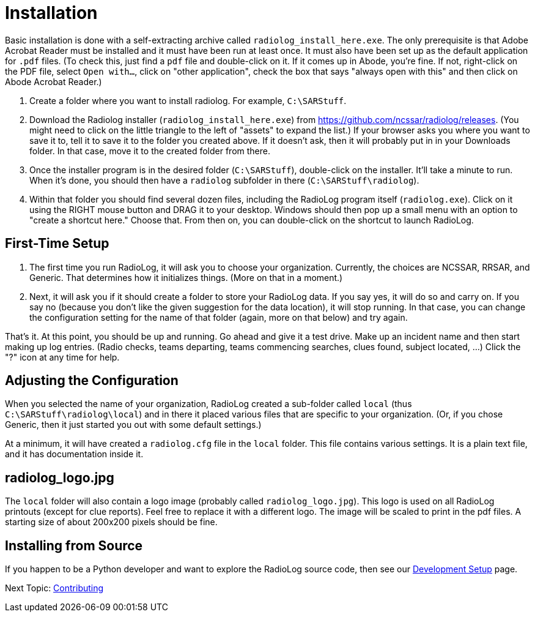 = Installation

Basic installation is done with a self-extracting archive called `radiolog_install_here.exe`.
The only prerequisite is that Adobe Acrobat Reader must be installed and it must have been run at least once.
It must also have been set up as the default application for `.pdf` files. 
(To check this, just find a `pdf` file and double-click on it. If it comes up in Abode, you're fine. If not, right-click on the PDF file, select `Open with...`, click on "other application", check the box that says "always open with this" and then click on Abode Acrobat Reader.)

. Create a folder where you want to install radiolog. For example, `C:\SARStuff`.
. Download the Radiolog installer (`radiolog_install_here.exe`) from https://github.com/ncssar/radiolog/releases.
(You might need to click on the little triangle to the left of "assets" to expand the list.)
If your browser asks you where you want to save it to, tell it to save it to the folder you created above.
If it doesn't ask, then it will probably put in in your Downloads folder.
In that case, move it to the created folder from there.
. Once the installer program is in the desired folder (`C:\SARStuff`), double-click on the installer.
It'll take a minute to run. 
When it's done, you should then have a `radiolog` subfolder in there (`C:\SARStuff\radiolog`).
. Within that folder you should find several dozen files, including the RadioLog program itself (`radiolog.exe`). 
Click on it using the RIGHT mouse button and DRAG it to your desktop. 
Windows should then pop up a small menu with an option to "create a shortcut here." 
Choose that.
From then on, you can double-click on the shortcut to launch RadioLog.

== First-Time Setup

. The first time you run RadioLog, it will ask you to choose your organization. 
Currently, the choices are NCSSAR, RRSAR, and Generic.
That determines how it initializes things.
(More on that in a moment.)
. Next, it will ask you if it should create a folder to store your RadioLog data.
If you say yes, it will do so and carry on.
If you say no (because you don't like the given suggestion for the data location), it will stop running.
In that case, you can change the configuration setting for the name of that folder (again, more on that below) and try again.

That's it. 
At this point, you should be up and running.
Go ahead and give it a test drive.
Make up an incident name and then start making up log entries. 
(Radio checks, teams departing, teams commencing searches, clues found, subject located, ...)
Click the "?" icon at any time for help.

== Adjusting the Configuration

When you selected the name of your organization, RadioLog created a sub-folder called `local` (thus `C:\SARStuff\radiolog\local`) and in there it placed various files that are specific to your organization.
(Or, if you chose Generic, then it just started you out with some default settings.)

At a minimum, it will have created a `radiolog.cfg` file in the `local` folder.
This file contains various settings.
It is a plain text file, and it has documentation inside it.

== radiolog_logo.jpg

The `local` folder will also contain a logo image (probably called `radiolog_logo.jpg`).
This logo is used on all RadioLog printouts (except for clue reports).  
Feel free to replace it with a different logo.
The image will be scaled to print in the pdf files.
A starting size of about 200x200 pixels should be fine.  



== Installing from Source

If you happen to be a Python developer and want to explore the RadioLog source code, then see our link:doc_technical/DEVELOPMENT_SETUP.adoc[Development Setup] page.


Next Topic: link:/doc_technical/CONTRIBUTING.adoc[Contributing]
